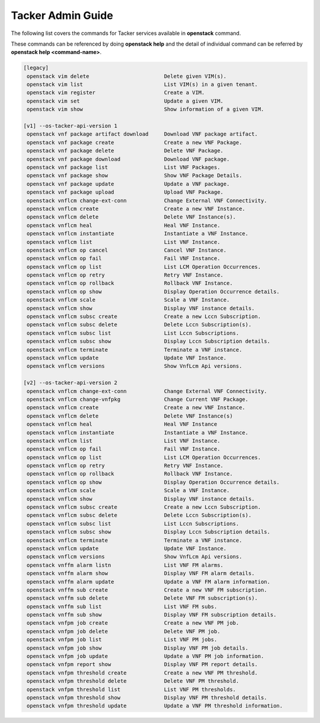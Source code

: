 ..
      Copyright 2014-2015 OpenStack Foundation
      All Rights Reserved.

      Licensed under the Apache License, Version 2.0 (the "License"); you may
      not use this file except in compliance with the License. You may obtain
      a copy of the License at

          http://www.apache.org/licenses/LICENSE-2.0

      Unless required by applicable law or agreed to in writing, software
      distributed under the License is distributed on an "AS IS" BASIS, WITHOUT
      WARRANTIES OR CONDITIONS OF ANY KIND, either express or implied. See the
      License for the specific language governing permissions and limitations
      under the License.

==================
Tacker Admin Guide
==================

The following list covers the commands for Tacker services available in
**openstack** command.

These commands can be referenced by doing **openstack help** and the detail
of individual command can be referred by **openstack help <command-name>**.

.. code-block:: console

  [legacy]
   openstack vim delete                        Delete given VIM(s).
   openstack vim list                          List VIM(s) in a given tenant.
   openstack vim register                      Create a VIM.
   openstack vim set                           Update a given VIM.
   openstack vim show                          Show information of a given VIM.

  [v1] --os-tacker-api-version 1
   openstack vnf package artifact download     Download VNF package artifact.
   openstack vnf package create                Create a new VNF Package.
   openstack vnf package delete                Delete VNF Package.
   openstack vnf package download              Download VNF package.
   openstack vnf package list                  List VNF Packages.
   openstack vnf package show                  Show VNF Package Details.
   openstack vnf package update                Update a VNF package.
   openstack vnf package upload                Upload VNF Package.
   openstack vnflcm change-ext-conn            Change External VNF Connectivity.
   openstack vnflcm create                     Create a new VNF Instance.
   openstack vnflcm delete                     Delete VNF Instance(s).
   openstack vnflcm heal                       Heal VNF Instance.
   openstack vnflcm instantiate                Instantiate a VNF Instance.
   openstack vnflcm list                       List VNF Instance.
   openstack vnflcm op cancel                  Cancel VNF Instance.
   openstack vnflcm op fail                    Fail VNF Instance.
   openstack vnflcm op list                    List LCM Operation Occurrences.
   openstack vnflcm op retry                   Retry VNF Instance.
   openstack vnflcm op rollback                Rollback VNF Instance.
   openstack vnflcm op show                    Display Operation Occurrence details.
   openstack vnflcm scale                      Scale a VNF Instance.
   openstack vnflcm show                       Display VNF instance details.
   openstack vnflcm subsc create               Create a new Lccn Subscription.
   openstack vnflcm subsc delete               Delete Lccn Subscription(s).
   openstack vnflcm subsc list                 List Lccn Subscriptions.
   openstack vnflcm subsc show                 Display Lccn Subscription details.
   openstack vnflcm terminate                  Terminate a VNF instance.
   openstack vnflcm update                     Update VNF Instance.
   openstack vnflcm versions                   Show VnfLcm Api versions.

  [v2] --os-tacker-api-version 2
   openstack vnflcm change-ext-conn            Change External VNF Connectivity.
   openstack vnflcm change-vnfpkg              Change Current VNF Package.
   openstack vnflcm create                     Create a new VNF Instance.
   openstack vnflcm delete                     Delete VNF Instance(s)
   openstack vnflcm heal                       Heal VNF Instance
   openstack vnflcm instantiate                Instantiate a VNF Instance.
   openstack vnflcm list                       List VNF Instance.
   openstack vnflcm op fail                    Fail VNF Instance.
   openstack vnflcm op list                    List LCM Operation Occurrences.
   openstack vnflcm op retry                   Retry VNF Instance.
   openstack vnflcm op rollback                Rollback VNF Instance.
   openstack vnflcm op show                    Display Operation Occurrence details.
   openstack vnflcm scale                      Scale a VNF Instance.
   openstack vnflcm show                       Display VNF instance details.
   openstack vnflcm subsc create               Create a new Lccn Subscription.
   openstack vnflcm subsc delete               Delete Lccn Subscription(s).
   openstack vnflcm subsc list                 List Lccn Subscriptions.
   openstack vnflcm subsc show                 Display Lccn Subscription details.
   openstack vnflcm terminate                  Terminate a VNF instance.
   openstack vnflcm update                     Update VNF Instance.
   openstack vnflcm versions                   Show VnfLcm Api versions.
   openstack vnffm alarm listn                 List VNF FM alarms.
   openstack vnffm alarm show                  Display VNF FM alarm details.
   openstack vnffm alarm update                Update a VNF FM alarm information.
   openstack vnffm sub create                  Create a new VNF FM subscription.
   openstack vnffm sub delete                  Delete VNF FM subscription(s).
   openstack vnffm sub list                    List VNF FM subs.
   openstack vnffm sub show                    Display VNF FM subscription details.
   openstack vnfpm job create                  Create a new VNF PM job.
   openstack vnfpm job delete                  Delete VNF PM job.
   openstack vnfpm job list                    List VNF PM jobs.
   openstack vnfpm job show                    Display VNF PM job details.
   openstack vnfpm job update                  Update a VNF PM job information.
   openstack vnfpm report show                 Display VNF PM report details.
   openstack vnfpm threshold create            Create a new VNF PM threshold.
   openstack vnfpm threshold delete            Delete VNF PM threshold.
   openstack vnfpm threshold list              List VNF PM thresholds.
   openstack vnfpm threshold show              Display VNF PM threshold details.
   openstack vnfpm threshold update            Update a VNF PM threshold information.
